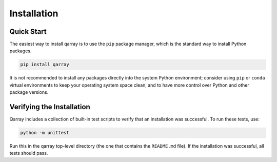 .. This file can be edited using retext 6.1 https://github.com/retext-project/retext

.. _install:

**************
Installation
**************

.. _quick-start:

Quick Start
===========

The easiest way to install qarray is to use the ``pip`` package manager, which is the standard way to install Python packages.

.. code-block:: bash

   pip install qarray
..
It is not recommended to install any packages directly into the system Python environment; consider using ``pip`` or ``conda`` virtual environments to keep your operating system space clean, and to have more control over Python and other package versions.

.. _install-verify:

Verifying the Installation
==========================

Qarray includes a collection of built-in test scripts to verify that an installation was successful. To run these tests,
use:

.. code-block:: bash

   python -m unittest
..

Run this in the qarray top-level directory (the one that contains the ``README.md`` file). If the installation was successful, all tests should pass.




